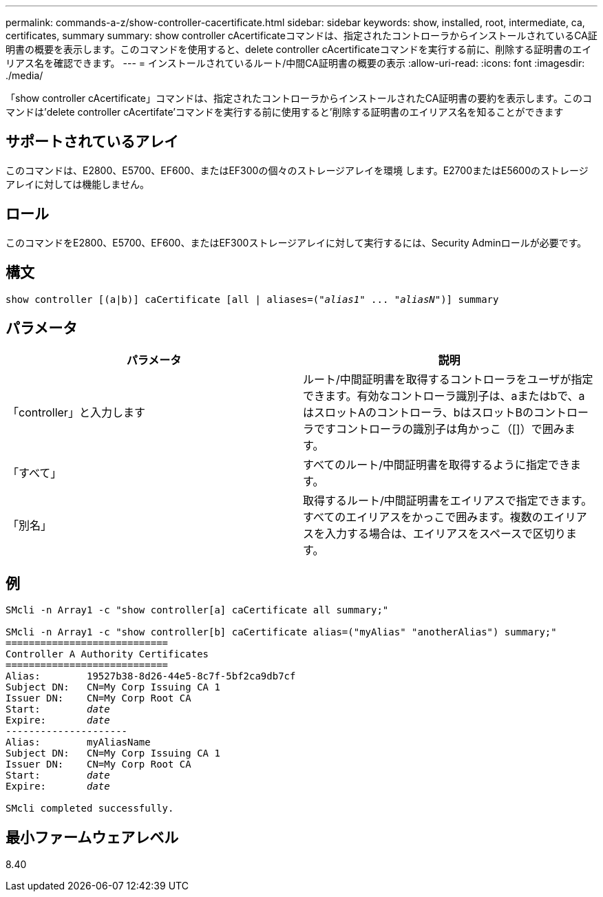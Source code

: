 ---
permalink: commands-a-z/show-controller-cacertificate.html 
sidebar: sidebar 
keywords: show, installed, root, intermediate, ca, certificates, summary 
summary: show controller cAcertificateコマンドは、指定されたコントローラからインストールされているCA証明書の概要を表示します。このコマンドを使用すると、delete controller cAcertificateコマンドを実行する前に、削除する証明書のエイリアス名を確認できます。 
---
= インストールされているルート/中間CA証明書の概要の表示
:allow-uri-read: 
:icons: font
:imagesdir: ./media/


[role="lead"]
「show controller cAcertificate」コマンドは、指定されたコントローラからインストールされたCA証明書の要約を表示します。このコマンドは'delete controller cAcertifate'コマンドを実行する前に使用すると'削除する証明書のエイリアス名を知ることができます



== サポートされているアレイ

このコマンドは、E2800、E5700、EF600、またはEF300の個々のストレージアレイを環境 します。E2700またはE5600のストレージアレイに対しては機能しません。



== ロール

このコマンドをE2800、E5700、EF600、またはEF300ストレージアレイに対して実行するには、Security Adminロールが必要です。



== 構文

[listing, subs="+macros"]
----
show controller [(a|b)] caCertificate [all | aliases=pass:quotes[("_alias1_" ... "_aliasN_")]] summary
----


== パラメータ

[cols="2*"]
|===
| パラメータ | 説明 


 a| 
「controller」と入力します
 a| 
ルート/中間証明書を取得するコントローラをユーザが指定できます。有効なコントローラ識別子は、aまたはbで、aはスロットAのコントローラ、bはスロットBのコントローラですコントローラの識別子は角かっこ（[]）で囲みます。



 a| 
「すべて」
 a| 
すべてのルート/中間証明書を取得するように指定できます。



 a| 
「別名」
 a| 
取得するルート/中間証明書をエイリアスで指定できます。すべてのエイリアスをかっこで囲みます。複数のエイリアスを入力する場合は、エイリアスをスペースで区切ります。

|===


== 例

[listing, subs="+macros"]
----

SMcli -n Array1 -c "show controller[a] caCertificate all summary;"

SMcli -n Array1 -c "show controller[b] caCertificate alias=("myAlias" "anotherAlias") summary;"
============================
Controller A Authority Certificates
============================
Alias:        19527b38-8d26-44e5-8c7f-5bf2ca9db7cf
Subject DN:   CN=My Corp Issuing CA 1
Issuer DN:    CN=My Corp Root CA
pass:quotes[Start:        _date_]
pass:quotes[Expire:       _date_]
---------------------
Alias:        myAliasName
Subject DN:   CN=My Corp Issuing CA 1
Issuer DN:    CN=My Corp Root CA
pass:quotes[Start:        _date_]
pass:quotes[Expire:       _date_]

SMcli completed successfully.
----


== 最小ファームウェアレベル

8.40

